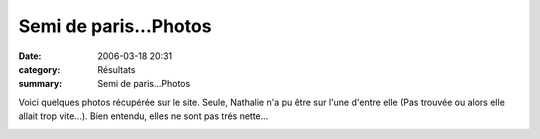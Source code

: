 Semi de paris...Photos
======================

:date: 2006-03-18 20:31
:category: Résultats
:summary: Semi de paris...Photos

Voici quelques photos récupérée sur le site. Seule, Nathalie n'a pu être sur l'une d'entre elle (Pas trouvée ou alors elle allait trop vite...). Bien entendu, elles ne sont pas trés nette...


|httpidataover-blogcom0120862-semi-de-paris.jpg|


|httpidataover-blogcom0120862-3496911.jpg|  |httpidataover-blogcom0120862-3506320.jpg|  |httpidataover-blogcom0120862-3508527.jpg|  |httpidataover-blogcom0120862-3514879.jpg|  |httpidataover-blogcom0120862-3512468.jpg|  |httpidataover-blogcom0120862-3496419.jpg|  |httpidataover-blogcom0120862-3526212.jpg|  |httpidataover-blogcom0120862-3527568.jpg|

.. |httpidataover-blogcom0120862-semi-de-paris.jpg| image:: http://assets.acr-dijon.org/old/httpidataover-blogcom0120862-semi-de-paris.jpg
.. |httpidataover-blogcom0120862-3496911.jpg| image:: http://assets.acr-dijon.org/old/httpidataover-blogcom0120862-3496911.jpg
.. |httpidataover-blogcom0120862-3506320.jpg| image:: http://assets.acr-dijon.org/old/httpidataover-blogcom0120862-3506320.jpg
.. |httpidataover-blogcom0120862-3508527.jpg| image:: http://assets.acr-dijon.org/old/httpidataover-blogcom0120862-3508527.jpg
.. |httpidataover-blogcom0120862-3514879.jpg| image:: http://assets.acr-dijon.org/old/httpidataover-blogcom0120862-3514879.jpg
.. |httpidataover-blogcom0120862-3512468.jpg| image:: http://assets.acr-dijon.org/old/httpidataover-blogcom0120862-3512468.jpg
.. |httpidataover-blogcom0120862-3496419.jpg| image:: http://assets.acr-dijon.org/old/httpidataover-blogcom0120862-3496419.jpg
.. |httpidataover-blogcom0120862-3526212.jpg| image:: http://assets.acr-dijon.org/old/httpidataover-blogcom0120862-3526212.jpg
.. |httpidataover-blogcom0120862-3527568.jpg| image:: http://assets.acr-dijon.org/old/httpidataover-blogcom0120862-3527568.jpg
